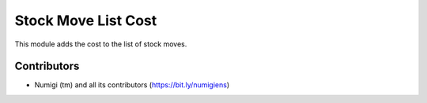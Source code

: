 Stock Move List Cost
====================
This module adds the cost to the list of stock moves.

.. image:: static/description/stock_move_list.png

Contributors
------------
* Numigi (tm) and all its contributors (https://bit.ly/numigiens)
